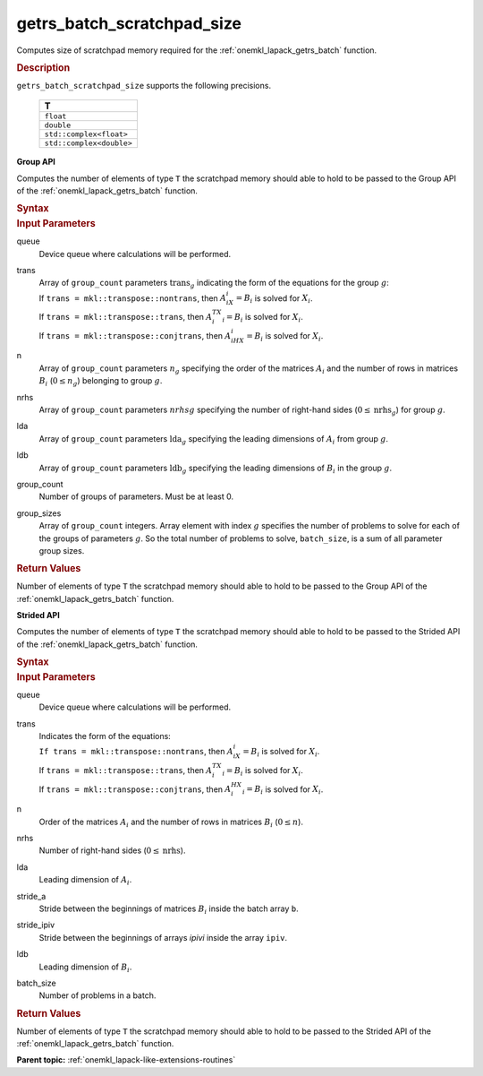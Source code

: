 .. _onemkl_lapack_getrs_batch_scratchpad_size:

getrs_batch_scratchpad_size
===========================

Computes size of scratchpad memory required for the :ref:`onemkl_lapack_getrs_batch` function.

.. container:: section

  .. rubric:: Description

``getrs_batch_scratchpad_size`` supports the following precisions.

   .. list-table:: 
      :header-rows: 1

      * -  T 
      * -  ``float`` 
      * -  ``double`` 
      * -  ``std::complex<float>`` 
      * -  ``std::complex<double>`` 

**Group API**

Computes the number of elements of type ``T`` the scratchpad memory should able to hold to be passed to the Group API of the :ref:`onemkl_lapack_getrs_batch` function.

.. container:: section

  .. rubric:: Syntax

.. cpp:function::  std::int64_t oneapi::mkl::lapack::getrs_batch_scratchpad_size(cl::sycl::queue &queue, mkl::transpose *trans, std::int64_t *n, std::int64_t *nrhs, std::int64_t *lda, std::int64_t *ldb, std::int64_t group_count, std::int64_t *group_sizes)

.. container:: section

  .. rubric:: Input Parameters

queue
  Device queue where calculations will be performed.

trans
 | Array of ``group_count`` parameters :math:`\text{trans}_g` indicating the form of the equations for the group :math:`g`:
 | If ``trans = mkl::transpose::nontrans``, then :math:`A_iX_i = B_i` is solved for :math:`X_i`.
 | If ``trans = mkl::transpose::trans``, then :math:`A_i^TX_i = B_i` is solved for :math:`X_i`.
 | If ``trans = mkl::transpose::conjtrans``, then :math:`A_iHX_i = B_i` is solved for :math:`X_i`.

n
  Array of ``group_count`` parameters :math:`n_g` specifying the order of the matrices :math:`A_i` and the number of rows in matrices :math:`B_i` (:math:`0 \le n_g`) belonging to group :math:`g`.

nrhs
  Array of ``group_count`` parameters :math:`nrhsg` specifying the number of right-hand sides (:math:`0 \le \text{nrhs}_g`) for group :math:`g`.

lda
  Array of ``group_count`` parameters :math:`\text{lda}_g` specifying the leading dimensions of :math:`A_i` from group :math:`g`.

ldb
  Array of ``group_count`` parameters :math:`\text{ldb}_g` specifying the leading dimensions of :math:`B_i` in the group :math:`g`.

group_count
  Number of groups of parameters. Must be at least 0.

group_sizes
  Array of ``group_count`` integers. Array element with index :math:`g` specifies the number of problems to solve for each of the groups of parameters :math:`g`. So the total number of problems to solve, ``batch_size``, is a sum of all parameter group sizes.

.. container:: section
   
   .. rubric:: Return Values

Number of elements of type ``T`` the scratchpad memory should able to hold to be passed to the Group API of the :ref:`onemkl_lapack_getrs_batch` function.

**Strided API**

Computes the number of elements of type ``T`` the scratchpad memory should able to hold to be passed to the Strided API of the :ref:`onemkl_lapack_getrs_batch` function.

.. container:: section

  .. rubric:: Syntax

.. cpp:function::  std::int64_t oneapi::mkl::lapack::getrs_batch_scratchpad_size(cl::sycl::queue &queue, mkl::transpose trans, std::int64_t n, std::int64_t nrhs, std::int64_t lda, std::int64_t stride_a, std::int64_t stride_ipiv, std::int64_t ldb, std::int64_t stride_b, std::int64_t batch_size);

.. container:: section

   .. rubric:: Input Parameters

queue
  Device queue where calculations will be performed.

trans
 | Indicates the form of the equations:
 | ``If trans = mkl::transpose::nontrans``, then :math:`A_iX_i = B_i` is solved for :math:`X_i`.
 | If ``trans = mkl::transpose::trans``, then :math:`A_i^TX_i = B_i` is solved for :math:`X_i`.
 | If ``trans = mkl::transpose::conjtrans``, then :math:`A_i^HX_i = B_i` is solved for :math:`X_i`.

n
  Order of the matrices :math:`A_i` and the number of rows in matrices :math:`B_i` (:math:`0 \le n`).

nrhs
  Number of right-hand sides (:math:`0 \le \text{nrhs}`).

lda
  Leading dimension of :math:`A_i`.

stride_a
  Stride between the beginnings of matrices :math:`B_i` inside the batch array ``b``.

stride_ipiv
  Stride between the beginnings of arrays `ipivi` inside the array ``ipiv``.

ldb
  Leading dimension of :math:`B_i`.

batch_size
  Number of problems in a batch.

.. container:: section
   
   .. rubric:: Return Values

Number of elements of type ``T`` the scratchpad memory should able to hold to be passed to the Strided API of the :ref:`onemkl_lapack_getrs_batch` function.

**Parent topic:** :ref:`onemkl_lapack-like-extensions-routines`

